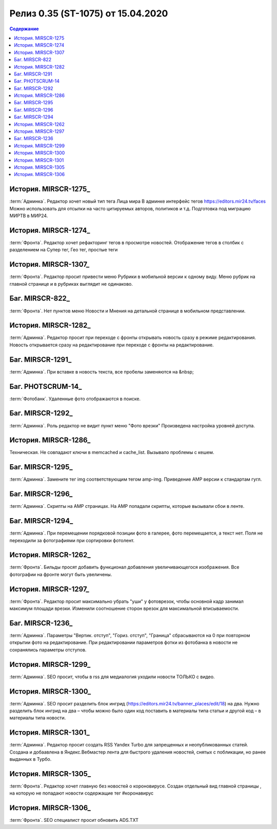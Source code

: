 ***********************************************
Релиз 0.35 (ST-1075) от 15.04.2020
***********************************************

.. _ST-1075: https://mir24tv.atlassian.net/browse/ST-1075

.. contents:: Содержание
   :depth: 2

История. MIRSCR-1275_
------------------------------------------
:term:`Админка`. Редактор хочет новый тип тега Лица мира
В админке интерфейс тегов https://editors.mir24.tv/faces
Можно использовать для отсылки на часто цитируемых авторов, политиков и т.д.
Подготовка под миграцию МИРТВ в МИР24.

История. MIRSCR-1274_
------------------------------------------
:term:`Фронта`. Редактор хочет рефакторинг тегов в просмотре новостей.
Отображение тегов в столбик с разделением на Супер тег, Гео тег, простые теги

История. MIRSCR-1307_
------------------------------------------
:term:`Фронта`. Редактор просит привести меню Рубрики в мобильной версии к одному виду.
Меню рубрик на главной странице и в рубриках выглядит не одинаково.

Баг. MIRSCR-822_
------------------------------------------
:term:`Фронта`. Нет пунктов меню Новости и Мнения на детальной странице в мобильном представлении.

История. MIRSCR-1282_
------------------------------------------
:term:`Админка`. Редактор просит при переходе с фронты открывать новость сразу в режиме редактирования.
Новость открывается сразу на редактирование при переходе с фронты на редактирование.

Баг. MIRSCR-1291_
------------------------------------------
:term:`Админка`.  При вставке в новость текста, все пробелы заменяются на &nbsp;

Баг. PHOTSCRUM-14_
------------------------------------------
:term:`Фотобанк`. Удаленные фото отображаются в поиске.

Баг. MIRSCR-1292_
------------------------------------------
:term:`Админка`. Роль редактор не видит пункт меню "Фото врезки"
Произведена настройка уровней доступа.

История. MIRSCR-1286_
------------------------------------------
Техническая. Не совпадают ключи в memcached и cache_list.
Вызывало проблемы с кешем. 

Баг. MIRSCR-1295_
------------------------------------------
:term:`Админка`. Замените тег img соответствующим тегом amp-img.
Приведение AMP версии к стандартам гугл.

Баг. MIRSCR-1296_
------------------------------------------
:term:`Админка`. Скрипты на AMP страницах.
На AMP попадали скрипты, которые вызывали сбои в ленте.

Баг. MIRSCR-1294_
------------------------------------------
:term:`Админка`. При перемещении порядковой позиции фото в галерее, фото перемещается, а текст нет.
Поля не переходили за фотографиями при сортировки фотолент.

История. MIRSCR-1262_
------------------------------------------
:term:`Фронта`. Бильды просят добавить функционал добавления увеличивающегося изображения.
Все фотографии на фронте могут быть увеличены.

История. MIRSCR-1297_
------------------------------------------
:term:`Фронта`. Редактор просит максимально убрать "уши" у фотоврезок, чтобы основной кадр занимал максимум площади врезки.
Изменили соотношение сторон врезок для максимальной вписываемости.

Баг. MIRSCR-1236_
------------------------------------------
:term:`Админка`. Параметры "Вертик. отступ", "Гориз. отступ", "Граница" сбрасываются на 0 при повторном открытии фото на редактирование.
При редактировании параметров фотки из фотобанка в новости не сохранялись параметры отступов.

История. MIRSCR-1299_
------------------------------------------
:term:`Админка`. SEO просит, чтобы в rss для медиалогия уходили новости ТОЛЬКО с видео.

История. MIRSCR-1300_
------------------------------------------
:term:`Админка`. SEO просит разделить блок ингрид (https://editors.mir24.tv/banner_places/edit/18) на два.
Нужно разделить блок ингрид на два – чтобы можно было один код поставить в материалы типа статьи и другой код – в материалы типа новости.

История. MIRSCR-1301_
------------------------------------------
:term:`Админка`. Редактор просит создать RSS Yandex Turbo для запрещенных и неопубликованных статей.
Создана и добаавлена в Яндекс.Вебмастер лента для быстрого удаления новостей, снятых с побликации, но ранее выданных в Турбо.

История. MIRSCR-1305_
------------------------------------------
:term:`Фронта`. Редактор хочет главную без новостей о короновирусе.
Создан отдельный вид главной страницы , на которую не попадают новости содержащие тег #коронавирус

История. MIRSCR-1306_
------------------------------------------
:term:`Фронта`. SEO специалист просит обновить ADS.TXT

